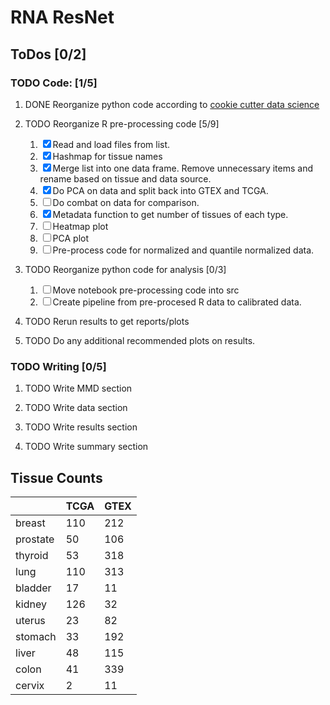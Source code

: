 * RNA ResNet
** ToDos [0/2]
*** TODO Code: [1/5]
**** DONE Reorganize python code according to [[https://drivendata.github.io/cookiecutter-data-science/][cookie cutter data science]]
     CLOSED: [2019-01-29 Tue 16:40]
**** TODO Reorganize R pre-processing code [5/9]
     1. [X] Read and load files from list.
     2. [X] Hashmap for tissue names
     3. [X] Merge list into one data frame. Remove unnecessary items
        and rename based on tissue and data source.
     4. [X] Do PCA on data and split back into GTEX and TCGA.
     5. [ ] Do combat on data for comparison.
     6. [X] Metadata function to get number of tissues of each type.
     7. [ ] Heatmap plot
     8. [ ] PCA plot
     9. [ ] Pre-process code for normalized and quantile normalized
        data.
**** TODO Reorganize python code for analysis [0/3]
     1. [ ] Move notebook pre-processing code into src
     2. [ ] Create pipeline from pre-procesed R data to calibrated
        data.
**** TODO Rerun results to get reports/plots
**** TODO Do any additional recommended plots on results.
*** TODO Writing [0/5]
**** TODO Write MMD section
**** TODO Write data section
**** TODO Write results section
**** TODO Write summary section


** Tissue Counts

|----------+------+------|
|          | TCGA | GTEX |
|----------+------+------|
| breast   |  110 |  212 |
|----------+------+------|
| prostate |   50 |  106 |
|----------+------+------|
| thyroid  |   53 |  318 |
|----------+------+------|
| lung     |  110 |  313 |
|----------+------+------|
| bladder  |   17 |   11 |
|----------+------+------|
| kidney   |  126 |   32 |
|----------+------+------|
| uterus   |   23 |   82 |
|----------+------+------|
| stomach  |   33 |  192 |
|----------+------+------|
| liver    |   48 |  115 |
|----------+------+------|
| colon    |   41 |  339 |
|----------+------+------|
| cervix   |    2 |   11 |
|----------+------+------|
